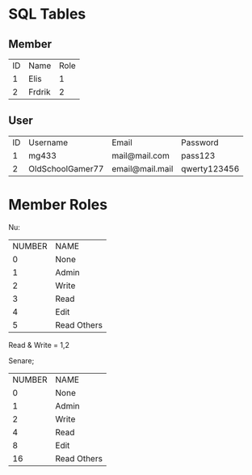 * SQL Tables
** Member
| ID | Name   | Role |
|  1 | Elis   |    1 |
|  2 | Frdrik |    2 |

** User
| ID | Username         | Email           | Password     |
|  1 | mg433            | mail@mail.com   | pass123      |
|  2 | OldSchoolGamer77 | email@mail.mail | qwerty123456 |

* Member Roles
Nu:
| NUMBER | NAME        |
|      0 | None        |
|      1 | Admin       |
|      2 | Write       |
|      3 | Read        |
|      4 | Edit        |
|      5 | Read Others |
Read & Write = 1,2

Senare;
| NUMBER | NAME        |
|      0 | None        |
|      1 | Admin       |
|      2 | Write       |
|      4 | Read        |
|      8 | Edit        |
|     16 | Read Others |

